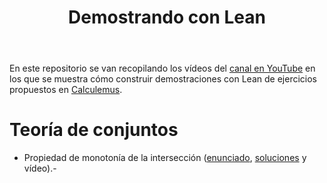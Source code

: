 #+TITLE: Demostrando con Lean

En este repositorio se van recopilando los vídeos del [[https://youtube.com/playlist?list=PLPIlzBVlfbbEHdxvPaKIq1JbJFxbxT7GW][canal en YouTube]] en los
que se muestra cómo construir demostraciones con Lean de ejercicios propuestos
en [[https://www.glc.us.es/~jalonso/calculemus/][Calculemus]].

* Teoría de conjuntos
+ Propiedad de monotonía de la intersección ([[./enunciado/Propiedad_de_monotonia_de_la_interseccion.lean][enunciado]], [[./src/Propiedad_de_monotonia_de_la_interseccion.lean][soluciones]] y vídeo).-
